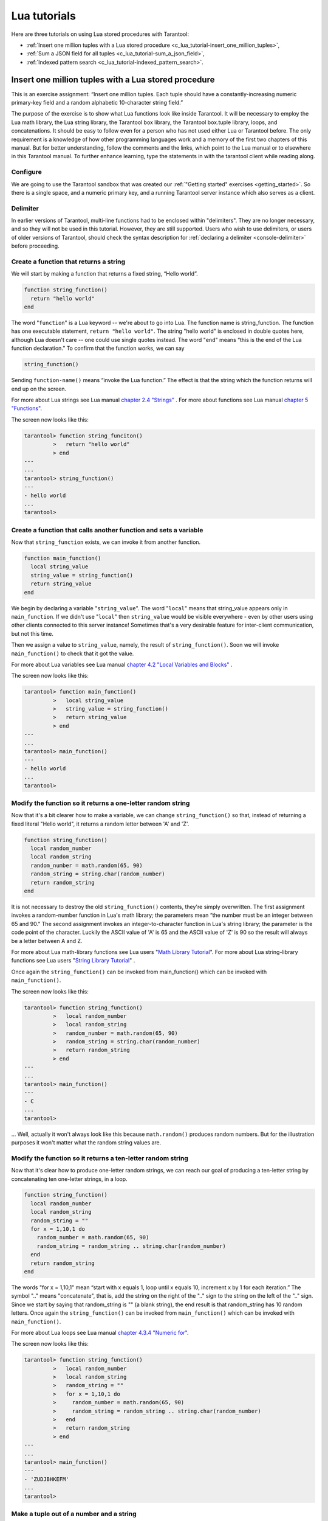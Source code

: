 .. _lua_tutorials:

================================================================================
Lua tutorials
================================================================================

Here are three tutorials on using Lua stored procedures with Tarantool:

* :ref:`Insert one million tuples with a Lua stored procedure <c_lua_tutorial-insert_one_million_tuples>`,
* :ref:`Sum a JSON field for all tuples <c_lua_tutorial-sum_a_json_field>`,
* :ref:`Indexed pattern search <c_lua_tutorial-indexed_pattern_search>`.

.. _c_lua_tutorial-insert_one_million_tuples:

--------------------------------------------------------------------------------
Insert one million tuples with a Lua stored procedure
--------------------------------------------------------------------------------

This is an exercise assignment: “Insert one million tuples. Each tuple should
have a constantly-increasing numeric primary-key field and a random alphabetic
10-character string field.”

The purpose of the exercise is to show what Lua functions look like inside
Tarantool. It will be necessary to employ the Lua math library, the Lua string
library, the Tarantool box library, the Tarantool box.tuple library, loops, and
concatenations. It should be easy to follow even for a person who has not used
either Lua or Tarantool before. The only requirement is a knowledge of how other
programming languages work and a memory of the first two chapters of this manual.
But for better understanding, follow the comments and the links, which point to
the Lua manual or to elsewhere in this Tarantool manual. To further enhance
learning, type the statements in with the tarantool client while reading along.

~~~~~~~~~~~~~~~~~~~~~~~~~~~~~~~~~~~~~~~~~~~
Configure
~~~~~~~~~~~~~~~~~~~~~~~~~~~~~~~~~~~~~~~~~~~

We are going to use the Tarantool sandbox that was created our
:ref:`"Getting started" exercises <getting_started>`.
So there is a single space, and a numeric primary key,
and a running Tarantool server instance which also serves as a client.

~~~~~~~~~~~~~~~~~~~~~~~~~~~~~~~~~~~~~~~~~~~
Delimiter
~~~~~~~~~~~~~~~~~~~~~~~~~~~~~~~~~~~~~~~~~~~

In earlier versions of Tarantool, multi-line functions had to be
enclosed within "delimiters". They are no longer necessary, and
so they will not be used in this tutorial. However, they are still
supported. Users who wish to use delimiters, or users of
older versions of Tarantool, should check the syntax description for
:ref:`declaring a delimiter <console-delimiter>` before proceeding.

~~~~~~~~~~~~~~~~~~~~~~~~~~~~~~~~~~~~~~~~~~~
Create a function that returns a string
~~~~~~~~~~~~~~~~~~~~~~~~~~~~~~~~~~~~~~~~~~~

We will start by making a function that returns a fixed string, “Hello world”.

.. code-block:: lua

    function string_function()
      return "hello world"
    end

The word "``function``" is a Lua keyword -- we're about to go into Lua. The
function name is string_function. The function has one executable statement,
``return "hello world"``. The string "hello world" is enclosed in double quotes
here, although Lua doesn't care -- one could use single quotes instead. The
word "``end``" means “this is the end of the Lua function declaration.”
To confirm that the function works, we can say

.. code-block:: lua

    string_function()

Sending ``function-name()`` means “invoke the Lua function.” The effect is
that the string which the function returns will end up on the screen.

For more about Lua strings see Lua manual `chapter 2.4 "Strings"`_ . For more
about functions see Lua manual `chapter 5 "Functions"`_.

.. _chapter 2.4 "Strings": http://www.lua.org/pil/2.4.html
.. _chapter 5 "Functions": http://www.lua.org/pil/5.html

The screen now looks like this:

.. code-block:: tarantoolsession

    tarantool> function string_funciton()
             >   return "hello world"
             > end
    ---
    ...
    tarantool> string_function()
    ---
    - hello world
    ...
    tarantool> 

~~~~~~~~~~~~~~~~~~~~~~~~~~~~~~~~~~~~~~~~~~~~~~~~~~~~~~~~~~~~~~~~~~
Create a function that calls another function and sets a variable
~~~~~~~~~~~~~~~~~~~~~~~~~~~~~~~~~~~~~~~~~~~~~~~~~~~~~~~~~~~~~~~~~~

Now that ``string_function`` exists, we can invoke it from another
function.

.. code-block:: lua

    function main_function()
      local string_value
      string_value = string_function()
      return string_value
    end

We begin by declaring a variable "``string_value``". The word "``local``"
means that string_value appears only in ``main_function``. If we didn't use
"``local``" then ``string_value`` would be visible everywhere - even by other
users using other clients connected to this server instance! Sometimes that's a very
desirable feature for inter-client communication, but not this time.

Then we assign a value to ``string_value``, namely, the result of
``string_function()``. Soon we will invoke ``main_function()`` to check that it
got the value.

For more about Lua variables see Lua manual `chapter 4.2 "Local Variables and Blocks"`_ .

.. _chapter 4.2 "Local Variables and Blocks": http://www.lua.org/pil/4.2.html

The screen now looks like this:

.. code-block:: tarantoolsession

    tarantool> function main_function()
             >   local string_value
             >   string_value = string_function()
             >   return string_value
             > end
    ---
    ...
    tarantool> main_function()
    ---
    - hello world
    ...
    tarantool> 

~~~~~~~~~~~~~~~~~~~~~~~~~~~~~~~~~~~~~~~~~~~~~~~~~~~~~~~~~~~~~~
Modify the function so it returns a one-letter random string
~~~~~~~~~~~~~~~~~~~~~~~~~~~~~~~~~~~~~~~~~~~~~~~~~~~~~~~~~~~~~~

Now that it's a bit clearer how to make a variable, we can change
``string_function()`` so that, instead of returning a fixed literal
"Hello world", it returns a random letter between 'A' and 'Z'.

.. code-block:: lua

    function string_function()
      local random_number
      local random_string
      random_number = math.random(65, 90)
      random_string = string.char(random_number)
      return random_string
    end

It is not necessary to destroy the old ``string_function()`` contents, they're
simply overwritten. The first assignment invokes a random-number function
in Lua's math library; the parameters mean “the number must be an integer
between 65 and 90.” The second assignment invokes an integer-to-character
function in Lua's string library; the parameter is the code point of the
character. Luckily the ASCII value of 'A' is 65 and the ASCII value of 'Z'
is 90 so the result will always be a letter between A and Z.

For more about Lua math-library functions see Lua users "`Math Library Tutorial`_".
For more about Lua string-library functions see Lua users "`String Library Tutorial`_" .

.. _Math Library Tutorial: http://lua-users.org/wiki/MathLibraryTutorial
.. _String Library Tutorial: http://lua-users.org/wiki/StringLibraryTutorial

Once again the ``string_function()`` can be invoked from main_function() which
can be invoked with ``main_function()``.

The screen now looks like this:

.. code-block:: tarantoolsession

    tarantool> function string_function()
             >   local random_number
             >   local random_string
             >   random_number = math.random(65, 90)
             >   random_string = string.char(random_number)
             >   return random_string
             > end
    ---
    ...
    tarantool> main_function()
    ---
    - C
    ...
    tarantool> 

... Well, actually it won't always look like this because ``math.random()``
produces random numbers. But for the illustration purposes it won't matter
what the random string values are.

~~~~~~~~~~~~~~~~~~~~~~~~~~~~~~~~~~~~~~~~~~~~~~~~~~~~~~~~~~~~~~~
Modify the function so it returns a ten-letter random string
~~~~~~~~~~~~~~~~~~~~~~~~~~~~~~~~~~~~~~~~~~~~~~~~~~~~~~~~~~~~~~~

Now that it's clear how to produce one-letter random strings, we can reach our
goal of producing a ten-letter string by concatenating ten one-letter strings,
in a loop.

.. code-block:: lua

    function string_function()
      local random_number
      local random_string
      random_string = ""
      for x = 1,10,1 do
        random_number = math.random(65, 90)
        random_string = random_string .. string.char(random_number)
      end
      return random_string
    end

The words "for x = 1,10,1" mean “start with x equals 1, loop until x equals 10,
increment x by 1 for each iteration.” The symbol ".." means "concatenate", that
is, add the string on the right of the ".." sign to the string on the left of
the ".." sign. Since we start by saying that random_string is "" (a blank
string), the end result is that random_string has 10 random letters. Once
again the ``string_function()`` can be invoked from ``main_function()`` which
can be invoked with ``main_function()``.

For more about Lua loops see Lua manual `chapter 4.3.4 "Numeric for"`_.

.. _chapter 4.3.4 "Numeric for": http://www.lua.org/pil/4.3.4.html

The screen now looks like this:

.. code-block:: tarantoolsession

    tarantool> function string_function()
             >   local random_number
             >   local random_string
             >   random_string = ""
             >   for x = 1,10,1 do
             >     random_number = math.random(65, 90)
             >     random_string = random_string .. string.char(random_number)
             >   end
             >   return random_string
             > end
    ---
    ...
    tarantool> main_function()
    ---
    - 'ZUDJBHKEFM'
    ...
    tarantool> 

~~~~~~~~~~~~~~~~~~~~~~~~~~~~~~~~~~~~~~~~~~~~
Make a tuple out of a number and a string
~~~~~~~~~~~~~~~~~~~~~~~~~~~~~~~~~~~~~~~~~~~~

Now that it's clear how to make a 10-letter random string, it's possible to
make a tuple that contains a number and a 10-letter random string, by invoking
a function in Tarantool's library of Lua functions.

.. code-block:: lua

    function main_function()
      local string_value, t
      string_value = string_function()
      t = box.tuple.new({1, string_value})
      return t
    end

Once this is done, t will be the value of a new tuple which has two fields.
The first field is numeric: 1. The second field is a random string. Once again
the ``string_function()`` can be invoked from ``main_function()`` which can be
invoked with  ``main_function()``.

For more about Tarantool tuples see Tarantool manual section :ref:`Submodule box.tuple <box_tuple>`.

The screen now looks like this:

.. code-block:: tarantoolsession

    tarantool> function main_function()
             > local string_value, t
             > string_value = string_function()
             > t = box.tuple.new({1, string_value})
             > return t
             > end
    ---
    ...
    tarantool> main_function()
    ---
    - [1, 'PNPZPCOOKA']
    ...
    tarantool> 

~~~~~~~~~~~~~~~~~~~~~~~~~~~~~~~~~~~~~~~~~~~~~~~~~~~~~~~~~~
Modify main_function to insert a tuple into the database
~~~~~~~~~~~~~~~~~~~~~~~~~~~~~~~~~~~~~~~~~~~~~~~~~~~~~~~~~~

Now that it's clear how to make a tuple that contains a number and a 10-letter
random string, the only trick remaining is putting that tuple into tester.
Remember that tester is the first space that was defined in the sandbox, so
it's like a database table.

.. code-block:: lua

    function main_function()
      local string_value, t
      string_value = string_function()
      t = box.tuple.new({1,string_value})
      box.space.tester:replace(t)
    end

The new line here is ``box.space.tester:replace(t)``. The name contains
'tester' because the insertion is going to be to tester. The second parameter
is the tuple value. To be perfectly correct we could have said
``box.space.tester:insert(t)`` here, rather than ``box.space.tester:replace(t)``,
but "replace" means “insert even if there is already a tuple whose primary-key
value is a duplicate”, and that makes it easier to re-run the exercise even if
the sandbox database isn't empty. Once this is done, tester will contain a tuple
with two fields. The first field will be 1. The second field will be a random
10-letter string. Once again the ``string_function(``) can be invoked from
``main_function()`` which can be invoked with ``main_function()``. But
``main_function()`` won't tell the whole story, because it does not return t, it
only puts t into the database. To confirm that something got inserted, we'll use
a SELECT request.

.. code-block:: lua

    main_function()
    box.space.tester:select{1}

For more about Tarantool insert and replace calls, see Tarantool manual section
:ref:`Submodule box.space <box_space>`.

The screen now looks like this:

.. code-block:: tarantoolsession

    tarantool> function main_function()
             >   local string_value, t
             >   string_value = string_function()
             >   t = box.tuple.new({1,string_value})
             >   box.space.tester:replace(t)
             > end
    ---
    ...
    tarantool> main_function()
    ---
    ...
    tarantool> box.space.tester:select{1}
    ---
    - - [1, 'EUJYVEECIL']
    ...
    tarantool> 

~~~~~~~~~~~~~~~~~~~~~~~~~~~~~~~~~~~~~~~~~~~~~~~~~~~~~~~~~~~~~~~~~~~
Modify main_function to insert a million tuples into the database
~~~~~~~~~~~~~~~~~~~~~~~~~~~~~~~~~~~~~~~~~~~~~~~~~~~~~~~~~~~~~~~~~~~

Now that it's clear how to insert one tuple into the database, it's no big deal
to figure out how to scale up: instead of inserting with a literal value = 1
for the primary key, insert with a variable value = between 1 and 1 million, in
a loop. Since we already saw how to loop, that's a simple thing. The only extra
wrinkle that we add here is a timing function.

.. code-block:: lua

    function main_function()
      local string_value, t
      for i = 1,1000000,1 do
        string_value = string_function()
        t = box.tuple.new({i,string_value})
        box.space.tester:replace(t)
      end
    end
    start_time = os.clock()
    main_function()
    end_time = os.clock()
    'insert done in ' .. end_time - start_time .. ' seconds'

The standard Lua function 
`os.clock() <http://www.lua.org/manual/5.1/manual.html#pdf-os.clock>`_
will return the number of CPU seconds since the
start. Therefore, by getting start_time = number of seconds just before the
inserting, and then getting end_time = number of seconds just after the
inserting, we can calculate (end_time - start_time) = elapsed time in seconds.
We will display that value by putting it in a request without any assignments,
which causes Tarantool to send the value to the client, which prints it. (Lua's
answer to the C ``printf()`` function, which is ``print()``, will also work.)

For more on Lua ``os.clock()`` see Lua manual `chapter 22.1 "Date and Time"`_.
For more on Lua print() see Lua manual `chapter 5 "Functions"`_.

.. _chapter 22.1 "Date and Time": http://www.lua.org/pil/22.1.html
.. _chapter 5 "Functions": http://www.lua.org/pil/5.html

Since this is the grand finale, we will redo the final versions of all the
necessary requests: the request that
created ``string_function()``, the request that created ``main_function()``,
and the request that invokes ``main_function()``.

.. code-block:: lua

    function string_function()
      local random_number
      local random_string
      random_string = ""
      for x = 1,10,1 do
        random_number = math.random(65, 90)
        random_string = random_string .. string.char(random_number)
      end
      return random_string
    end

    function main_function()
      local string_value, t
      for i = 1,1000000,1 do
        string_value = string_function()
        t = box.tuple.new({i,string_value})
        box.space.tester:replace(t)
      end
    end
    start_time = os.clock()
    main_function()
    end_time = os.clock()
    'insert done in ' .. end_time - start_time .. ' seconds'

The screen now looks like this:

.. code-block:: tarantoolsession

    tarantool> function string_function()
             >   local random_number
             >   local random_string
             >   random_string = ""
             >   for x = 1,10,1 do
             >     random_number = math.random(65, 90)
             >     random_string = random_string .. string.char(random_number)
             >   end
             >   return random_string
             > end
    ---
    ...
    tarantool> function main_function()
             >   local string_value, t
             >   for i = 1,1000000,1 do
             >     string_value = string_function()
             >     t = box.tuple.new({i,string_value})
             >     box.space.tester:replace(t)
             >   end
             > end
    ---
    ...
    tarantool> start_time = os.clock()
    ---
    ...
    tarantool> main_function()
    ---
    ...
    tarantool> end_time = os.clock()
    ---
    ...
    tarantool> 'insert done in ' .. end_time - start_time .. ' seconds'
    ---
    - insert done in 37.62 seconds
    ...
    tarantool> 

What has been shown is that Lua functions are quite expressive (in fact one can
do more with Tarantool's Lua stored procedures than one can do with stored
procedures in some SQL DBMSs), and that it's straightforward to combine
Lua-library functions and Tarantool-library functions.

What has also been shown is that inserting a million tuples took 37 seconds. The
host computer was a Linux laptop. By changing :ref:`wal_mode <cfg_binary_logging_snapshots-wal_mode>` to 'none' before
running the test, one can reduce the elapsed time to 4 seconds.

.. _c_lua_tutorial-sum_a_json_field:

--------------------------------------------------------------------------------
Sum a JSON field for all tuples
--------------------------------------------------------------------------------

This is an exercise assignment: “Assume that inside every tuple there is a
string formatted as JSON. Inside that string there is a JSON numeric field.
For each tuple, find the numeric field's value and add it to a 'sum' variable.
At end, return the 'sum' variable.” The purpose of the exercise is to get
experience in one way to read and process tuples.

.. code-block:: lua
    :linenos:

    json = require('json')
    function sum_json_field(field_name)
      local v, t, sum, field_value, is_valid_json, lua_table
      sum = 0
      for v, t in box.space.tester:pairs() do
        is_valid_json, lua_table = pcall(json.decode, t[2])
        if is_valid_json then
          field_value = lua_table[field_name]
          if type(field_value) == "number" then sum = sum + field_value end
        end
      end
      return sum
    end

**LINE 3: WHY "LOCAL".** This line declares all the variables that will be used in
the function. Actually it's not necessary to declare all variables at the start,
and in a long function it would be better to declare variables just before using
them. In fact it's not even necessary to declare variables at all, but an
undeclared variable is "global". That's not desirable for any of the variables
that are declared in line 1, because all of them are for use only within the function.

**LINE 5: WHY "PAIRS()".** Our job is to go through all the rows and there are two
ways to do it: with :ref:`box.space.space_object:pairs() <box_space-pairs>` or with
``variable = select(...)`` followed by :samp:`for i, {n}, 1 do {some-function}(variable[i]) end`.
We preferred ``pairs()`` for this example.

**LINE 5: START THE MAIN LOOP.** Everything inside this "``for``" loop will be
repeated as long as there is another index key. A tuple is fetched and can be
referenced with variable :code:`t`.

**LINE 6: WHY "PCALL".** If we simply said ``lua_table = json.decode(t[2]))``, then
the function would abort with an error if it encountered something wrong with the
JSON string - a missing colon, for example. By putting the function inside "``pcall``"
(`protected call`_), we're saying: we want to intercept that sort of error, so if
there's a problem just set ``is_valid_json = false`` and we will know what to do
about it later.

**LINE 6: MEANING.** The function is :ref:`json.decode <json-decode>` which means decode a JSON
string, and the parameter is t[2] which is a reference to a JSON string. There's
a bit of hard coding here, we're assuming that the second field in the tuple is
where the JSON string was inserted. For example, we're assuming a tuple looks like

.. _protected call: http://www.lua.org/pil/8.4.html

.. cssclass:: highlight
.. parsed-literal::

    field[1]: 444
    field[2]: '{"Hello": "world", "Quantity": 15}'

meaning that the tuple's first field, the primary key field, is a number while
the tuple's second field, the JSON string, is a string. Thus the entire statement
means "decode ``t[2]`` (the tuple's second field) as a JSON string; if there's an
error set ``is_valid_json = false``; if there's no error set ``is_valid_json = true`` and
set ``lua_table =`` a Lua table which has the decoded string".

**LINE 8.** At last we are ready to get the JSON field value from the Lua table that
came from the JSON string. The value in field_name, which is the parameter for the
whole function, must be a name of a JSON field. For example, inside the JSON string
``'{"Hello": "world", "Quantity": 15}'``, there are two JSON fields: "Hello" and
"Quantity". If the whole function is invoked with ``sum_json_field("Quantity")``,
then ``field_value = lua_table[field_name]`` is effectively the same as
``field_value = lua_table["Quantity"]`` or even ``field_value = lua_table.Quantity``.
Those are just three different ways of saying: for the Quantity field in the Lua table,
get the value and put it in variable :code:`field_value`.

**LINE 9: WHY "IF".** Suppose that the JSON string is well formed but the JSON field
is not a number, or is missing. In that case, the function would be aborted when
there was an attempt to add it to the sum. By first checking
``type(field_value) == "number"``, we avoid that abortion. Anyone who knows that
the database is in perfect shape can skip this kind of thing.

And the function is complete. Time to test it. Starting with an empty database,
defined the same way as the sandbox database in our
:ref:`"Getting started" exercises <getting_started>`,

.. code-block:: lua

    -- if tester is left over from some previous test, destroy it
    box.space.tester:drop()
    box.schema.space.create('tester')
    box.space.tester:create_index('primary', {parts = {1, 'unsigned'}})

then add some tuples where the first field is a number and the second
field is a string.

.. code-block:: lua

    box.space.tester:insert{444, '{"Item": "widget", "Quantity": 15}'}
    box.space.tester:insert{445, '{"Item": "widget", "Quantity": 7}'}
    box.space.tester:insert{446, '{"Item": "golf club", "Quantity": "sunshine"}'}
    box.space.tester:insert{447, '{"Item": "waffle iron", "Quantit": 3}'}

Since this is a test, there are deliberate errors. The "golf club" and the
"waffle iron" do not have numeric Quantity fields, so must be ignored.
Therefore the real sum of the Quantity field in the JSON strings should be:
15 + 7 = 22.

Invoke the function with ``sum_json_field("Quantity")``.

.. code-block:: tarantoolsession

    tarantool> sum_json_field("Quantity")
    ---
    - 22
    ...

It works. We'll just leave, as exercises for future improvement, the possibility
that the "hard coding" assumptions could be removed, that there might have to be
an overflow check if some field values are huge, and that the function should
contain a "yield" instruction if the count of tuples is huge.

.. _c_lua_tutorial-indexed_pattern_search:

--------------------------------------------------------------------------------
Indexed pattern search
--------------------------------------------------------------------------------

Here is a generic function which takes a field identifier
and a search pattern, and returns all tuples that match. |br|
* The field must be the first field of a TREE index. |br|
* The function will use `Lua pattern matching
<http://www.lua.org/manual/5.2/manual.html#6.4.1>`_,
which allows "magic characters" in regular expressions. |br|
* The initial characters in the pattern, as far as the
first magic character, will be used as an index search key.
For each tuple that is found via the index, there will be
a match of the whole pattern. |br|
* To be :ref:`cooperative <atomic-cooperative_multitasking>`,
the function should yield after every
10 tuples, unless there is a reason to delay yielding. |br|
With this function, we can take advantage of Tarantool's indexes
for speed, and take advantage of Lua's pattern matching for flexibility.
It does everything that an SQL "LIKE" search can do, and far more.

Read the following Lua code to see how it works.
The comments that begin with "SEE NOTE ..." refer to long
explanations that follow the code.

.. code-block:: lua

   function indexed_pattern_search(space_name, field_no, pattern)
     -- SEE NOTE #1 "FIND AN APPROPRIATE INDEX"
     if (box.space[space_name] == nil) then
       print("Error: Failed to find the specified space")
       return nil
     end
     local index_no = -1
     for i=0,box.schema.INDEX_MAX,1 do
       if (box.space[space_name].index[i] == nil) then break end
       if (box.space[space_name].index[i].type == "TREE"
           and box.space[space_name].index[i].parts[1].fieldno == field_no
           and (box.space[space_name].index[i].parts[1].type == "scalar"
           or box.space[space_name].index[i].parts[1].type == "string")) then
         index_no = i
         break
       end
     end
     if (index_no == -1) then
       print("Error: Failed to find an appropriate index")
       return nil
     end
     -- SEE NOTE #2 "DERIVE INDEX SEARCH KEY FROM PATTERN"
     local index_search_key = ""
     local index_search_key_length = 0
     local last_character = ""
     local c = ""
     local c2 = ""
     for i=1,string.len(pattern),1 do
       c = string.sub(pattern, i, i)
       if (last_character ~= "%") then
         if (c == '^' or c == "$" or c == "(" or c == ")" or c == "."
                      or c == "[" or c == "]" or c == "*" or c == "+"
                      or c == "-" or c == "?") then
           break
         end
         if (c == "%") then
           c2 = string.sub(pattern, i + 1, i + 1)
           if (string.match(c2, "%p") == nil) then break end
           index_search_key = index_search_key .. c2
         else
           index_search_key = index_search_key .. c
         end
       end
       last_character = c
     end
     index_search_key_length = string.len(index_search_key)
     if (index_search_key_length < 3) then
       print("Error: index search key " .. index_search_key .. " is too short")
       return nil
     end
     -- SEE NOTE #3 "OUTER LOOP: INITIATE"
     local result_set = {}
     local number_of_tuples_in_result_set = 0
     local previous_tuple_field = ""
     while true do
       local number_of_tuples_since_last_yield = 0
       local is_time_for_a_yield = false
       -- SEE NOTE #4 "INNER LOOP: ITERATOR"
       for _,tuple in box.space[space_name].index[index_no]:
       pairs(index_search_key,{iterator = box.index.GE}) do
         -- SEE NOTE #5 "INNER LOOP: BREAK IF INDEX KEY IS TOO GREAT"
         if (string.sub(tuple[field_no], 1, index_search_key_length)
         > index_search_key) then
           break
         end
         -- SEE NOTE #6 "INNER LOOP: BREAK AFTER EVERY 10 TUPLES -- MAYBE"
         number_of_tuples_since_last_yield = number_of_tuples_since_last_yield + 1
         if (number_of_tuples_since_last_yield >= 10
             and tuple[field_no] ~= previous_tuple_field) then
           index_search_key = tuple[field_no]
           is_time_for_a_yield = true
           break
           end
         previous_tuple_field = tuple[field_no]
         -- SEE NOTE #7 "INNER LOOP: ADD TO RESULT SET IF PATTERN MATCHES"
         if (string.match(tuple[field_no], pattern) ~= nil) then
           number_of_tuples_in_result_set = number_of_tuples_in_result_set + 1
           result_set[number_of_tuples_in_result_set] = tuple
         end
       end
       -- SEE NOTE #8 "OUTER LOOP: BREAK, OR YIELD AND CONTINUE"
       if (is_time_for_a_yield ~= true) then
         break
       end
       require('fiber').yield()
     end
     return result_set
   end

NOTE #1 "FIND AN APPROPRIATE INDEX" |br|
The caller has passed space_name (a string) and field_no (a number).
The requirements are: |br|
(a) index type must be "TREE" because for other index types
(HASH, BITSET, RTREE) a search with iterator=GE
will not return strings in order by string value; |br|
(b) field_no must be the first index part; |br|
(c) the field must contain strings, because for other data types
(such as "unsigned") pattern searches are not possible; |br|
If these requirements are not met by any index, then
print an error message and return nil.

NOTE #2 "DERIVE INDEX SEARCH KEY FROM PATTERN" |br|
The caller has passed pattern (a string).
The index search key will be
the characters in the pattern as far as the first magic character.
Lua's magic characters are % ^ $ ( ) . [ ] * + - ?.
For example, if the pattern is "ABC.E", the period is a magic
character and therefore the index search key will be "ABC".
But there is a complication ... If we see "%" followed by a punctuation
character, that punctuation character is "escaped" so
remove the "%" when making the index search key. For example, if the
pattern is "AB%$E", the dollar sign is escaped and therefore
the index search key will be "AB$E".
Finally there is a check that the index search key length
must be at least three -- this is an arbitrary number, and in
fact zero would be okay, but short index search keys will cause
long search times.

NOTE #3 -- "OUTER LOOP: INITIATE" |br|
The function's job is to return a result set,
just as box.space.select would. We will fill
it within an outer loop that contains an inner
loop. The outer loop's job is to execute the inner
loop, and possibly yield, until the search ends.
The inner loop's job is to find tuples via the index, and put
them in the result set if they match the pattern.

NOTE #4 "INNER LOOP: ITERATOR" |br|
The for loop here is using pairs(), see the
:ref:`explanation of what index iterators are <box_index-index_pairs>`. 
Within the inner loop,
there will be a local variable named "tuple" which contains
the latest tuple found via the index search key.

NOTE #5 "INNER LOOP: BREAK IF INDEX KEY IS TOO GREAT" |br|
The iterator is GE (Greater or Equal), and we must be
more specific: if the search index key has N characters,
then the leftmost N characters of the result's index field
must not be greater than the search index key. For example,
if the search index key is 'ABC', then 'ABCDE' is
a potential match, but 'ABD' is a signal that
no more matches are possible.

NOTE #6 "INNER LOOP: BREAK AFTER EVERY 10 TUPLES -- MAYBE" |br|
This chunk of code is for cooperative multitasking.
The number 10 is arbitrary, and usually a larger number would be okay.
The simple rule would be "after checking 10 tuples, yield,
and then resume the search (that is, do the inner loop again)
starting after the last value that was found". However, if
the index is non-unique or if there is more than one field
in the index, then we might have duplicates -- for example
{"ABC",1}, {"ABC", 2}, {"ABC", 3}" -- and it would be difficult
to decide which "ABC" tuple to resume with. Therefore, if
the result's index field is the same as the previous
result's index field, there is no break.

NOTE #7 "INNER LOOP: ADD TO RESULT SET IF PATTERN MATCHES" |br|
Compare the result's index field to the entire pattern.
For example, suppose that the caller passed pattern "ABC.E"
and there is an indexed field containing "ABCDE".
Therefore the initial index search key is "ABC".
Therefore a tuple containing an indexed field with "ABCDE"
will be found by the iterator, because "ABCDE" > "ABC".
In that case string.match will return a value which is not nil.
Therefore this tuple can be added to the result set.

NOTE #8 "OUTER LOOP: BREAK, OR YIELD AND CONTINUE" |br|
There are three conditions which will cause a break from
the inner loop: (1) the for loop ends naturally because
there are no more index keys which are greater than or
equal to the index search key, (2) the index key is too
great as described in NOTE #5, (3) it is time for a yield
as described in NOTE #6. If condition (1) or condition (2)
is true, then there is nothing more to do, the outer loop
ends too. If and only if condition (3) is true, the
outer loop must yield and then continue. If it does
continue, then the inner loop -- the iterator search --
will happen again with a new value for the index search key.

EXAMPLE:

Start Tarantool, cut and paste the code for function ``indexed_pattern_search``,
and try the following:

.. cssclass:: highlight
.. parsed-literal::

    box.space.t:drop()
    box.schema.space.create('t')
    box.space.t:create_index('primary',{})
    box.space.t:create_index('secondary',{unique=false,parts={2,'string',3,'string'}})
    box.space.t:insert{1,'A','a'}
    box.space.t:insert{2,'AB',''}
    box.space.t:insert{3,'ABC','a'}
    box.space.t:insert{4,'ABCD',''}
    box.space.t:insert{5,'ABCDE','a'}
    box.space.t:insert{6,'ABCDE',''}
    box.space.t:insert{7,'ABCDEF','a'}
    box.space.t:insert{8,'ABCDF',''}
    indexed_pattern_search("t", 2, "ABC.E.")

The result will be:

.. cssclass:: highlight
.. parsed-literal::

    tarantool> **indexed_pattern_search("t", 2, "ABC.E.")**
    ---
    - - [7, 'ABCDEF', 'a']
    ...
